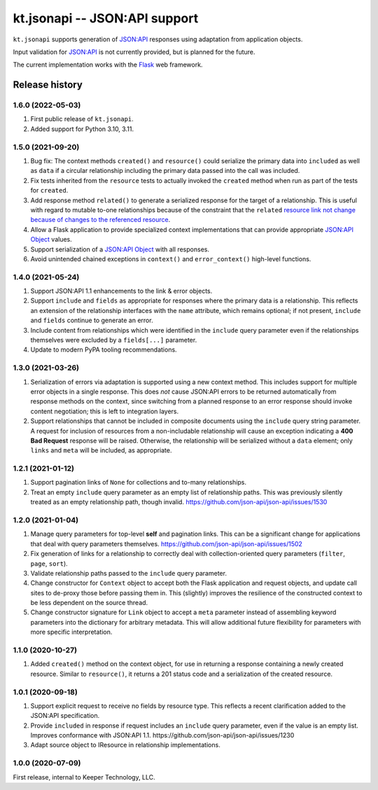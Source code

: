 ==============================
kt.jsonapi -- JSON:API support
==============================

``kt.jsonapi`` supports generation of `JSON:API`_ responses using
adaptation from application objects.

Input validation for `JSON:API`_ is not currently provided, but is
planned for the future.

The current implementation works with the Flask_ web framework.


Release history
---------------


1.6.0 (2022-05-03)
~~~~~~~~~~~~~~~~~~

#. First public release of ``kt.jsonapi``.

#. Added support for Python 3.10, 3.11.


1.5.0 (2021-09-20)
~~~~~~~~~~~~~~~~~~

#. Bug fix: The context methods ``created()`` and ``resource()`` could
   serialize the primary data into ``included`` as well as ``data`` if a
   circular relationship including the primary data passed into the call
   was included.

#. Fix tests inherited from the ``resource`` tests to actually invoked
   the ``created`` method when run as part of the tests for ``created``.

#. Add response method ``related()`` to generate a serialized response
   for the target of a relationship.  This is useful with regard to
   mutable to-one relationships because of the constraint that the
   ``related`` `resource link not change because of changes to the
   referenced resource`_.

#. Allow a Flask application to provide specialized context
   implementations that can provide appropriate `JSON:API Object`_
   values.

#. Support serialization of a `JSON:API Object`_ with all responses.

#. Avoid unintended chained exceptions in ``context()`` and
   ``error_context()`` high-level functions.


1.4.0 (2021-05-24)
~~~~~~~~~~~~~~~~~~

#. Support JSON:API 1.1 enhancements to the link & error objects.

#. Support ``include`` and ``fields`` as appropriate for responses where
   the primary data is a relationship.  This reflects an extension of
   the relationship interfaces with the ``name`` attribute, which
   remains optional; if not present, ``include`` and ``fields`` continue
   to generate an error.

#. Include content from relationships which were identified in the
   ``include`` query parameter even if the relationships themselves were
   excluded by a ``fields[...]`` parameter.

#. Update to modern PyPA tooling recommendations.


1.3.0 (2021-03-26)
~~~~~~~~~~~~~~~~~~

#. Serialization of errors via adaptation is supported using a new
   context method.  This includes support for multiple error objects in
   a single response.  This does *not* cause JSON:API errors to be
   returned automatically from response methods on the context, since
   switching from a planned response to an error response should invoke
   content negotiation; this is left to integration layers.

#. Support relationships that cannot be included in composite documents
   using the ``include`` query string parameter.  A request for
   inclusion of resources from a non-includable relationship will cause
   an exception indicating a **400 Bad Request** response will be
   raised.  Otherwise, the relationship will be serialized without a
   ``data`` element; only ``links`` and ``meta`` will be included, as
   appropriate.


1.2.1 (2021-01-12)
~~~~~~~~~~~~~~~~~~

#. Support pagination links of ``None`` for collections and to-many
   relationships.

#. Treat an empty ``include`` query parameter as an empty list of
   relationship paths.  This was previously silently treated as an empty
   relationship path, though invalid.
   https://github.com/json-api/json-api/issues/1530


1.2.0 (2021-01-04)
~~~~~~~~~~~~~~~~~~

#. Manage query parameters for top-level **self** and pagination links.
   This can be a significant change for applications that deal with
   query parameters themselves.
   https://github.com/json-api/json-api/issues/1502

#. Fix generation of links for a relationship to correctly deal with
   collection-oriented query parameters (``filter``, ``page``, ``sort``).

#. Validate relationship paths passed to the ``include`` query parameter.

#. Change constructor for ``Context`` object to accept both the Flask
   application and request objects, and update call sites to de-proxy
   those before passing them in.  This (slightly) improves the
   resilience of the constructed context to be less dependent on the
   source thread.

#. Change constructor signature for ``Link`` object to accept a ``meta``
   parameter instead of assembling keyword parameters into the
   dictionary for arbitrary metadata.  This will allow additional future
   flexibility for parameters with more specific interpretation.


1.1.0 (2020-10-27)
~~~~~~~~~~~~~~~~~~

#. Added ``created()`` method on the context object, for use in
   returning a response containing a newly created resource.  Similar to
   ``resource()``, it returns a 201 status code and a serialization of
   the created resource.


1.0.1 (2020-09-18)
~~~~~~~~~~~~~~~~~~

#. Support explicit request to receive no fields by resource type.  This
   reflects a recent clarification added to the JSON:API specification.

#. Provide ``included`` in response if request includes an ``include``
   query parameter, even if the value is an empty list.  Improves
   conformance with JSON:API 1.1.
   https://github.com/json-api/json-api/issues/1230

#. Adapt source object to IResource in relationship implementations.


1.0.0 (2020-07-09)
~~~~~~~~~~~~~~~~~~

First release, internal to Keeper Technology, LLC.


.. _Flask:
   https://flask.palletsprojects.com/

.. _JSON\:API:
   https://jsonapi.org/

.. _JSON:API Object:
   https://jsonapi.org/format/#document-jsonapi-object

.. _resource link not change because of changes to the referenced resource:
   https://jsonapi.org/format/#document-resource-object-related-resource-links
